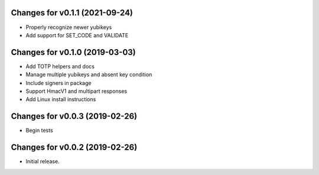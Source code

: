 Changes for v0.1.1 (2021-09-24)
===============================

-  Properly recognize newer yubikeys

-  Add support for SET_CODE and VALIDATE

Changes for v0.1.0 (2019-03-03)
===============================

-  Add TOTP helpers and docs

-  Manage multiple yubikeys and absent key condition

-  Include signers in package

-  Support HmacV1 and multipart responses

-  Add Linux install instructions

Changes for v0.0.3 (2019-02-26)
===============================

-  Begin tests

Changes for v0.0.2 (2019-02-26)
===============================

-  Initial release.

